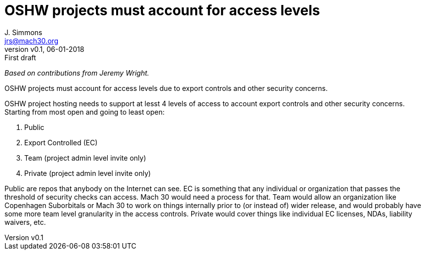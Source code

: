 = OSHW projects must account for access levels
J. Simmons <jrs@mach30.org>
:revnumber: v0.1
:revdate: 06-01-2018
:revremark: First draft

_Based on contributions from Jeremy Wright._

OSHW projects must account for access levels due to export controls and other security concerns.  

OSHW project hosting needs to support at lesst 4 levels of access to account export controls and other security concerns. Starting from most open and going to least open:

. Public
. Export Controlled (EC)
. Team (project admin level invite only)
. Private (project admin level invite only)

Public are repos that anybody on the Internet can see. EC is something that any individual or organization that passes the threshold of security checks can access. Mach 30 would need a process for that. Team would allow an organization like Copenhagen Suborbitals or Mach 30 to work on things internally prior to (or instead of) wider release, and would probably have some more team level granularity in the access controls. Private would cover things like individual EC licenses, NDAs, liability waivers, etc.